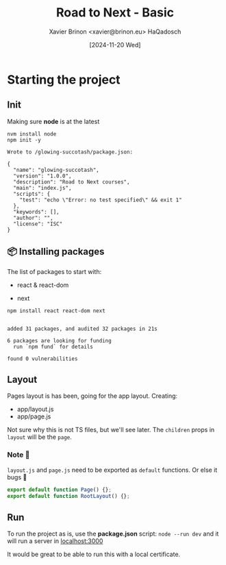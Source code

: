 #+title: Road to Next - Basic
#+date: [2024-11-20 Wed]
#+author: Xavier Brinon <xavier@brinon.eu> HaQadosch
#+startup: indent
#+property: header-args :results output

* Starting the project
** Init
Making sure *node* is at the latest
#+name: install latest node
#+begin_src shell
  nvm install node
  npm init -y
#+end_src

#+RESULTS: install latest node
#+begin_example
Wrote to /glowing-succotash/package.json:

{
  "name": "glowing-succotash",
  "version": "1.0.0",
  "description": "Road to Next courses",
  "main": "index.js",
  "scripts": {
    "test": "echo \"Error: no test specified\" && exit 1"
  },
  "keywords": [],
  "author": "",
  "license": "ISC"
}
#+end_example

** 📦 Installing packages
The list of packages to start with:
- react & react-dom
  # Even though it won't be used right away, it's also there 🤷🏻‍♂️
- next
#+name: install dependencies
#+begin_src shell
  npm install react react-dom next
#+end_src

#+RESULTS: install dependencies
:
: added 31 packages, and audited 32 packages in 21s
:
: 6 packages are looking for funding
:   run `npm fund` for details
:
: found 0 vulnerabilities

** Layout
Pages layout is has been, going for the app layout.
Creating:
- app/layout.js
- app/page.js

Not sure why this is not TS files, but we'll see later.
The ~children~ props in ~layout~ will be the ~page~.

*** Note 📄
~layout.js~ and ~page.js~ need to be exported as ~default~  functions.
Or else it bugs 🐛
#+name: default export of page and layout
#+begin_src javascript
  export default function Page() {};
  export default function RootLayout() {};
#+end_src

** Run
To run the project as is, use the *package.json* script:
~node --run dev~ and it will run a server in [[http://localhost:3000][localhost:3000]]

It would be great to be able to run this with a local certificate.
